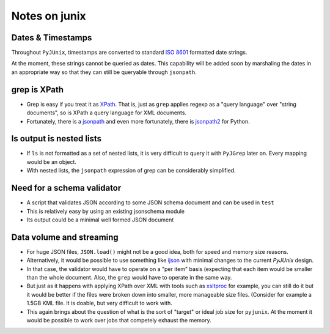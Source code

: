 Notes on junix
==============

Dates & Timestamps
------------------

Throughout ``PyJUnix``, timestamps are converted to standard `ISO 8601 <https://en.wikipedia.org/wiki/ISO_8601>`_ 
formatted date strings. 

At the moment, these strings cannot be queried as dates. This capability will be added soon by marshaling the dates 
in an appropriate way so that they can still be queryable through ``jsonpath``.
 
grep is XPath
-------------

* Grep is easy if you treat it as `XPath <https://en.wikipedia.org/wiki/XPath>`_. 
  That is, just as ``grep`` applies regexp as a "query language" over "string documents", so is XPath a query language 
  for XML documents.

* Fortunately, there is a `jsonpath <https://github.com/JSON-path/JsonPath>`_ and even more fortunately, there is 
  `jsonpath2 <https://github.com/pacifica/python-jsonpath2>`_ for Python.


ls output is nested lists
-------------------------

* If ``ls`` is not formatted as a set of nested lists, it is very difficult to query it with ``PyJGrep`` later on.
  Every mapping would be an object.
  
* With nested lists, the ``jsonpath`` expression of grep can be considerably simplified.


Need for a schema validator
---------------------------

* A script that validates JSON according to some JSON schema document and can be used in ``test``
* This is relatively easy by using an existing jsonschema module
* Its output could be a minimal well formed JSON document


Data volume and streaming
-------------------------

* For huge JSON files, ``JSON.load()`` might not be a good idea, both for speed and memory size reasons.
* Alternatively, it would be possible to use something like `ijson <https://pypi.org/project/ijson/>`_ with 
  minimal changes to the current `PyJUnix` design.
* In that case, the validator would have to operate on a "per item" basis (expecting that each item would be smaller 
  than the whole document. Also, the ``grep`` would have to operate in the same way.

* But just as it happens with applying XPath over XML with tools such as 
  `xsltproc <http://xmlsoft.org/XSLT/xsltproc.html>`_ for example, you can still do it but it would be better if 
  the files were broken down into smaller, more manageable size files. (Consider for example a 1.5GB KML file. It is 
  doable, but very difficult to work with.
  
* This again brings about the question of what is the sort of "target" or ideal job size for ``pyjunix``. At the moment
  it would be possible to work over jobs that competely exhaust the memory.
